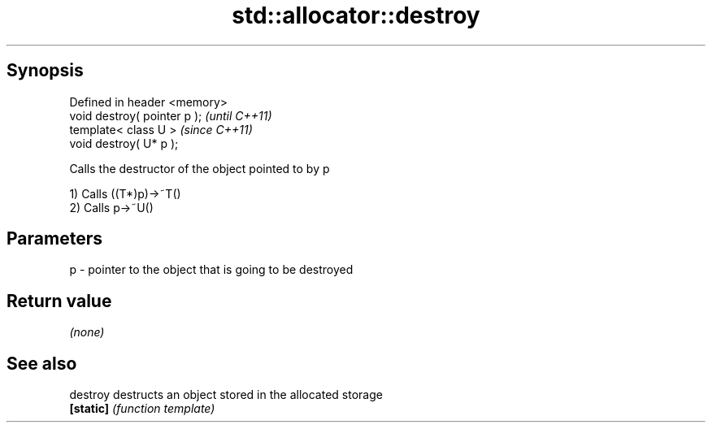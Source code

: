 .TH std::allocator::destroy 3 "Jun 28 2014" "2.0 | http://cppreference.com" "C++ Standard Libary"
.SH Synopsis
   Defined in header <memory>
   void destroy( pointer p );  \fI(until C++11)\fP
   template< class U >         \fI(since C++11)\fP
   void destroy( U* p );

   Calls the destructor of the object pointed to by p

   1) Calls ((T*)p)->~T()
   2) Calls p->~U()

.SH Parameters

   p - pointer to the object that is going to be destroyed

.SH Return value

   \fI(none)\fP

.SH See also

   destroy  destructs an object stored in the allocated storage
   \fB[static]\fP \fI(function template)\fP 
